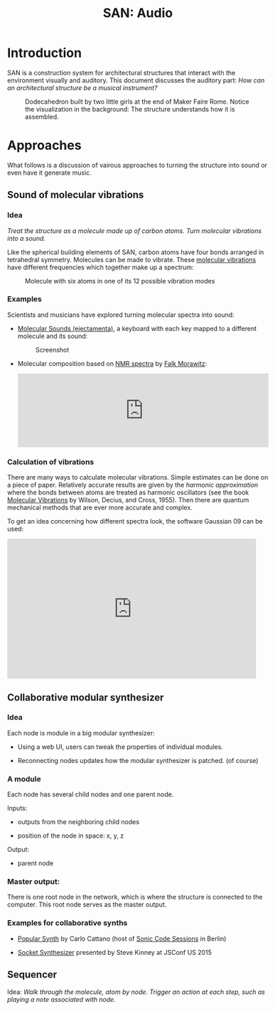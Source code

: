 #+HTML_HEAD: <style>body{max-width:42em}img{max-width:100%}.figure-number{display:none}</style>

#+TITLE: SAN: Audio

* Introduction

SAN is a construction system for architectural structures that
interact with the environment visually and auditory.  This document
discusses the auditory part: /How can an architectural structure be a
musical instrument?/

#+CAPTION: Dodecahedron built by two little girls at the end of Maker Faire Rome.  Notice the visualization in the background: The structure understands how it is assembled.
[[./images/Maker-Faire-Rome-2018.jpg]]


* Approaches

What follows is a discussion of vairous approaches to turning the
structure into sound or even have it generate music.


** Sound of molecular vibrations
:PROPERTIES:
:CUSTOM_ID: sound
:END:

*** Idea

/Treat the structure as a molecule made up of carbon atoms.  Turn
molecular vibrations into a sound./

Like the spherical building elements of SAN, carbon atoms have four
bonds arranged in tetrahedral symmetry.  Molecules can be made to
vibrate.  These [[https://en.wikipedia.org/wiki/Molecular_vibration][molecular vibrations]] have different frequencies which
together make up a spectrum:

#+BEGIN_EXPORT html
<img alt="Example spectrum" src="./images/spectrum.svg">
#+END_EXPORT

#+CAPTION: Molecule with six atoms in one of its 12 possible vibration modes
[[./images/molecule.gif]]


*** Examples

Scientists and musicians have explored turning molecular spectra into
sound:

- [[http://www.ejectamenta.com/online-apps/MolecularSounds.html][Molecular Sounds (ejectamenta)]], a keyboard with each key mapped to a
  different molecule and its sound:

  #+CAPTION: Screenshot
  [[./images/ejectamenta-screenshot.png]]

- Molecular composition based on [[https://en.wikipedia.org/wiki/Nuclear_magnetic_resonance_spectroscopy][NMR spectra]] by [[mailto:falk.morawitz@gmail.com][Falk Morawitz]]:

  #+BEGIN_EXPORT html
  <iframe width="100%" height="166" scrolling="no" frameborder="no" allow="autoplay" src="https://w.soundcloud.com/player/?url=https%3A//api.soundcloud.com/tracks/207951778&color=%23ff5500&auto_play=false&hide_related=false&show_comments=true&show_user=true&show_reposts=false&show_teaser=true"></iframe>
  #+END_EXPORT


*** Calculation of vibrations

There are many ways to calculate molecular vibrations.  Simple
estimates can be done on a piece of paper.  Relatively accurate
results are given by the /harmonic approximation/ where the bonds
between atoms are treated as harmonic oscillators (see the book
[[https://books.google.de/books?id=CPkvsDrPiv0C&pg=PA150&dq=048663941X&hl=de&sa=X&ved=0ahUKEwi36qaskqrhAhXNwosKHVv-CdYQ6AEIKDAA#v=onepage&q&f=false][Molecular Vibrations]] by Wilson, Decius, and Cross, 1955).  Then there
are quantum mechanical methods that are ever more accurate and
complex.

To get an idea concerning how different spectra look, the software
Gaussian 09 can be used:

#+BEGIN_EXPORT html
<iframe width="560" height="315" src="https://www.youtube.com/embed/xeWIe1p89k4" frameborder="0" allow="accelerometer; autoplay; encrypted-media; gyroscope; picture-in-picture" allowfullscreen></iframe>
#+END_EXPORT


** Collaborative modular synthesizer
:PROPERTIES:
:CUSTOM_ID: modular-synth
:END:

*** Idea

Each node is module in a big modular synthesizer:

- Using a web UI, users can tweak the properties of individual
  modules.

- Reconnecting nodes updates how the modular synthesizer is
  patched. (of course)

*** A module

Each node has several child nodes and one parent node.

Inputs:

- outputs from the neighboring child nodes

- position of the node in space: x, y, z

Output:

- parent node


*** Master output:

There is one root node in the network, which is where the structure is
connected to the computer.  This root node serves as the master
output.

*** Examples for collaborative synths

- [[https://github.com/CarloCattano/PopularSynth][Popular Synth]] by Carlo Cattano (host of [[https://www.meetup.com/de-DE/spektrum/events/ckdswpyxqbxb][Sonic Code Sessions]] in
  Berlin)

- [[https://youtu.be/56spBAgOYfg?t=1442][Socket Synthesizer]] presented by Steve Kinney at JSConf US 2015


** Sequencer
:PROPERTIES:
:CUSTOM_ID: sequencer
:END:

Idea: /Walk through the molecule, atom by node. Trigger an action at
each step, such as playing a note associated with node./
